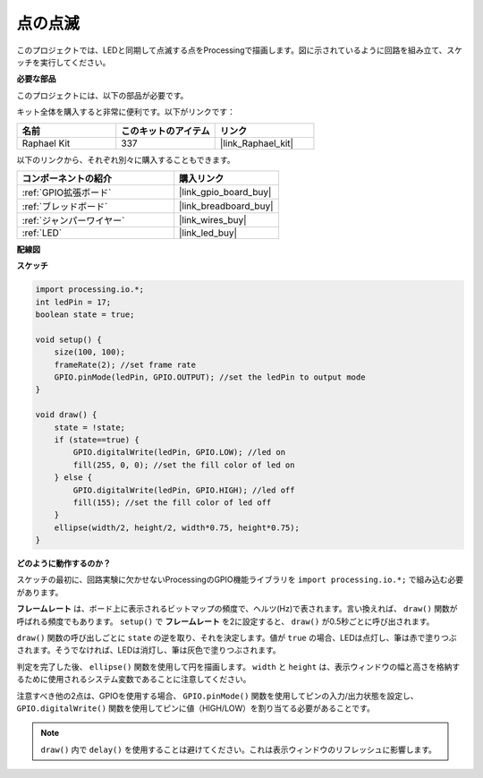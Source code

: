 .. _blinking_dot:

点の点滅
===========================

このプロジェクトでは、LEDと同期して点滅する点をProcessingで描画します。図に示されているように回路を組み立て、スケッチを実行してください。

.. image:: img/blinking_dot.png
.. image:: img/clickable_dot_on.png

**必要な部品**

このプロジェクトには、以下の部品が必要です。

キット全体を購入すると非常に便利です。以下がリンクです：

.. list-table::
    :widths: 20 20 20
    :header-rows: 1

    *   - 名前
        - このキットのアイテム
        - リンク
    *   - Raphael Kit
        - 337
        - |link_Raphael_kit|

以下のリンクから、それぞれ別々に購入することもできます。

.. list-table::
    :widths: 30 20
    :header-rows: 1

    *   - コンポーネントの紹介
        - 購入リンク

    *   - :ref:`GPIO拡張ボード`
        - |link_gpio_board_buy|
    *   - :ref:`ブレッドボード`
        - |link_breadboard_buy|
    *   - :ref:`ジャンパーワイヤー`
        - |link_wires_buy|
    *   - :ref:`LED`
        - |link_led_buy|

**配線図**

.. image:: img/image49.png

**スケッチ**

.. code-block:: Arduino

    import processing.io.*;
    int ledPin = 17; 
    boolean state = true; 

    void setup() {
        size(100, 100);
        frameRate(2); //set frame rate
        GPIO.pinMode(ledPin, GPIO.OUTPUT); //set the ledPin to output mode 
    }

    void draw() {
        state = !state;
        if (state==true) {
            GPIO.digitalWrite(ledPin, GPIO.LOW); //led on 
            fill(255, 0, 0); //set the fill color of led on
        } else {
            GPIO.digitalWrite(ledPin, GPIO.HIGH); //led off
            fill(155); //set the fill color of led off
        } 
        ellipse(width/2, height/2, width*0.75, height*0.75);
    }

**どのように動作するのか？**

スケッチの最初に、回路実験に欠かせないProcessingのGPIO機能ライブラリを ``import processing.io.*;`` で組み込む必要があります。

**フレームレート** は、ボード上に表示されるビットマップの頻度で、ヘルツ(Hz)で表されます。言い換えれば、 ``draw()`` 関数が呼ばれる頻度でもあります。 ``setup()`` で **フレームレート** を2に設定すると、 ``draw()`` が0.5秒ごとに呼び出されます。

``draw()`` 関数の呼び出しごとに ``state`` の逆を取り、それを決定します。値が ``true`` の場合、LEDは点灯し、筆は赤で塗りつぶされます。そうでなければ、LEDは消灯し、筆は灰色で塗りつぶされます。

判定を完了した後、 ``ellipse()`` 関数を使用して円を描画します。 ``width`` と ``height`` は、表示ウィンドウの幅と高さを格納するために使用されるシステム変数であることに注意してください。

注意すべき他の2点は、GPIOを使用する場合、 ``GPIO.pinMode()`` 関数を使用してピンの入力/出力状態を設定し、 ``GPIO.digitalWrite()`` 関数を使用してピンに値（HIGH/LOW）を割り当てる必要があることです。

.. note::

    ``draw()`` 内で ``delay()`` を使用することは避けてください。これは表示ウィンドウのリフレッシュに影響します。
